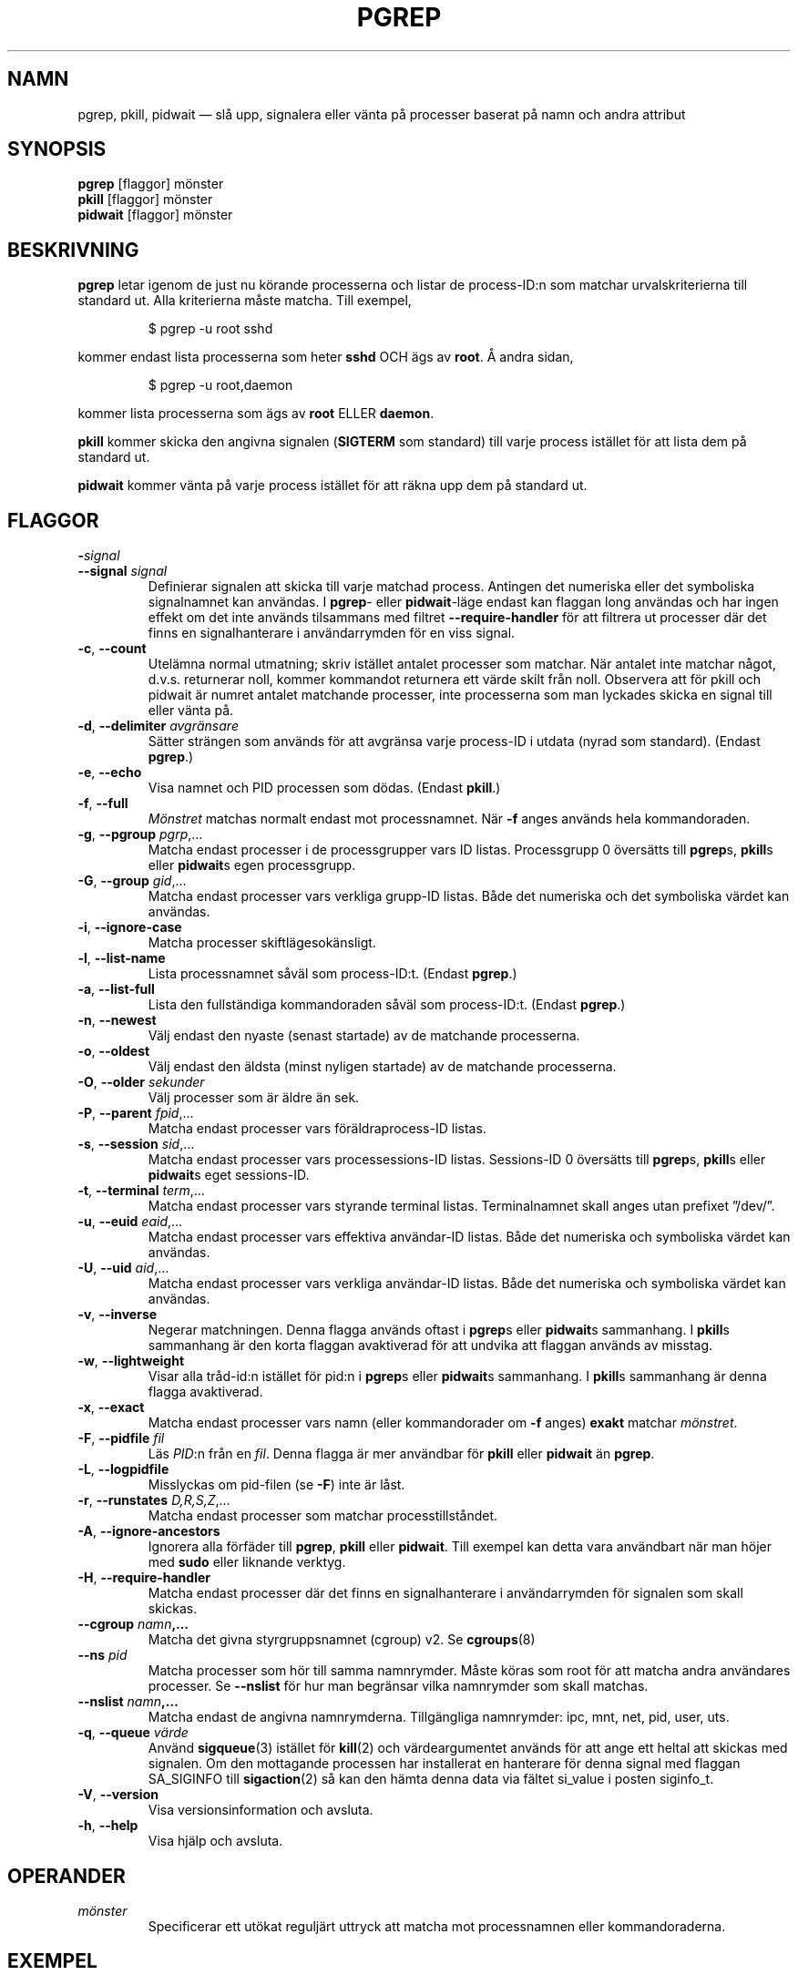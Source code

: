 .\"
.\" Copyright (c) 2004-2023 Craig Small <csmall@dropbear.xyz>
.\" Copyright (c) 2013-2023 Jim Warner <james.warner@comcast.net>
.\" Copyright (c) 2011-2012 Sami Kerola <kerolasa@iki.fi>
.\" Copyright (c) 2002-2004 Albert Cahalan
.\" Copyright (c) 2000      Kjetil Torgrim Homme
.\"
.\" This program is free software; you can redistribute it and/or modify
.\" it under the terms of the GNU General Public License as published by
.\" the Free Software Foundation; either version 2 of the License, or
.\" (at your option) any later version.
.\"
.\"*******************************************************************
.\"
.\" This file was generated with po4a. Translate the source file.
.\"
.\"*******************************************************************
.TH PGREP 1 2023\-01\-16 procps\-ng Användarkommandon
.SH NAMN
pgrep, pkill, pidwait — slå upp, signalera eller vänta på processer baserat
på namn och andra attribut
.SH SYNOPSIS
\fBpgrep\fP [flaggor] mönster
.br
\fBpkill\fP [flaggor] mönster
.br
\fBpidwait\fP [flaggor] mönster
.SH BESKRIVNING
\fBpgrep\fP letar igenom de just nu körande processerna och listar de
process\-ID:n som matchar urvalskriterierna till standard ut.  Alla
kriterierna måste matcha.  Till exempel,
.IP
$ pgrep \-u root sshd
.PP
kommer endast lista processerna som heter \fBsshd\fP OCH ägs av \fBroot\fP.  Å
andra sidan,
.IP
$ pgrep \-u root,daemon
.PP
kommer lista processerna som ägs av \fBroot\fP ELLER \fBdaemon\fP.
.PP
\fBpkill\fP kommer skicka den angivna signalen (\fBSIGTERM\fP som standard) till
varje process istället för att lista dem på standard ut.
.PP
\fBpidwait\fP kommer vänta på varje process istället för att räkna upp dem på
standard ut.
.SH FLAGGOR
.TP 
\fB\-\fP\fIsignal\fP
.TQ
\fB\-\-signal\fP \fIsignal\fP
Definierar signalen att skicka till varje matchad process. Antingen det
numeriska eller det symboliska signalnamnet kan användas. I \fBpgrep\fP\- eller
\fBpidwait\fP\-läge endast kan flaggan long användas och har ingen effekt om det
inte används tilsammans med filtret \fB\-\-require\-handler\fP för att filtrera ut
processer där det finns en signalhanterare i användarrymden för en viss
signal.

.TP 
\fB\-c\fP, \fB\-\-count\fP
Utelämna normal utmatning; skriv istället antalet processer som matchar.
När antalet inte matchar något, d.v.s. returnerar noll, kommer kommandot
returnera ett värde skilt från noll. Observera att för pkill och pidwait är
numret antalet matchande processer, inte processerna som man lyckades skicka
en signal till eller vänta på.
.TP 
\fB\-d\fP, \fB\-\-delimiter\fP \fIavgränsare\fP
Sätter strängen som används för att avgränsa varje process\-ID i utdata
(nyrad som standard).  (Endast \fBpgrep\fP.)
.TP 
\fB\-e\fP, \fB\-\-echo\fP
Visa namnet och PID processen som dödas. (Endast \fBpkill\fP.)
.TP 
\fB\-f\fP, \fB\-\-full\fP
\fIMönstret\fP matchas normalt endast mot processnamnet.  När \fB\-f\fP anges
används hela kommandoraden.
.TP 
\fB\-g\fP, \fB\-\-pgroup\fP \fIpgrp\fP,…
Matcha endast processer i de processgrupper vars ID listas.  Processgrupp 0
översätts till \fBpgrep\fPs, \fBpkill\fPs eller \fBpidwait\fPs egen processgrupp.
.TP 
\fB\-G\fP, \fB\-\-group\fP \fIgid\fP,…
Matcha endast processer vars verkliga grupp\-ID listas.  Både det numeriska
och det symboliska värdet kan användas.
.TP 
\fB\-i\fP, \fB\-\-ignore\-case\fP
Matcha processer skiftlägesokänsligt.
.TP 
\fB\-l\fP, \fB\-\-list\-name\fP
Lista processnamnet såväl som process\-ID:t.  (Endast \fBpgrep\fP.)
.TP 
\fB\-a\fP, \fB\-\-list\-full\fP
Lista den fullständiga kommandoraden såväl som process\-ID:t.  (Endast
\fBpgrep\fP.)
.TP 
\fB\-n\fP, \fB\-\-newest\fP
Välj endast den nyaste (senast startade) av de matchande processerna.
.TP 
\fB\-o\fP, \fB\-\-oldest\fP
Välj endast den äldsta (minst nyligen startade) av de matchande processerna.
.TP 
\fB\-O\fP, \fB\-\-older\fP \fIsekunder\fP
Välj processer som är äldre än sek.
.TP 
\fB\-P\fP, \fB\-\-parent\fP \fIfpid\fP,…
Matcha endast processer vars föräldraprocess\-ID listas.
.TP 
\fB\-s\fP, \fB\-\-session\fP \fIsid\fP,…
Matcha endast processer vars processessions\-ID listas.  Sessions\-ID 0
översätts till \fBpgrep\fPs, \fBpkill\fPs eller \fBpidwait\fPs eget sessions\-ID.
.TP 
\fB\-t\fP, \fB\-\-terminal\fP \fIterm\fP,…
Matcha endast processer vars styrande terminal listas.  Terminalnamnet skall
anges utan prefixet ”/dev/”.
.TP 
\fB\-u\fP, \fB\-\-euid\fP \fIeaid\fP,…
Matcha endast processer vars effektiva användar\-ID listas.  Både det
numeriska och symboliska värdet kan användas.
.TP 
\fB\-U\fP, \fB\-\-uid\fP \fIaid\fP,…
Matcha endast processer vars verkliga användar\-ID listas.  Både det
numeriska och symboliska värdet kan användas.
.TP 
\fB\-v\fP, \fB\-\-inverse\fP
Negerar matchningen.  Denna flagga används oftast i \fBpgrep\fPs eller
\fBpidwait\fPs sammanhang.  I \fBpkill\fPs sammanhang är den korta flaggan
avaktiverad för att undvika att flaggan används av misstag.
.TP 
\fB\-w\fP, \fB\-\-lightweight\fP
Visar alla tråd\-id:n istället för pid:n i \fBpgrep\fPs eller \fBpidwait\fPs
sammanhang.  I \fBpkill\fPs sammanhang är denna flagga avaktiverad.
.TP 
\fB\-x\fP, \fB\-\-exact\fP
Matcha endast processer vars namn (eller kommandorader om \fB\-f\fP anges)
\fBexakt\fP matchar \fImönstret\fP.
.TP 
\fB\-F\fP, \fB\-\-pidfile\fP \fIfil\fP
Läs \fIPID\fP:n från en \fIfil\fP. Denna flagga är mer användbar för \fBpkill\fP
eller \fBpidwait\fP än \fBpgrep\fP.
.TP 
\fB\-L\fP, \fB\-\-logpidfile\fP
Misslyckas om pid\-filen (se \fB\-F\fP) inte är låst.
.TP 
\fB\-r\fP, \fB\-\-runstates\fP \fID,R,S,Z\fP,…
Matcha endast processer som matchar processtillståndet.
.TP 
\fB\-A\fP, \fB\-\-ignore\-ancestors\fP
Ignorera alla förfäder till \fBpgrep\fP, \fBpkill\fP eller \fBpidwait\fP. Till
exempel kan detta vara användbart när man höjer med \fBsudo\fP eller liknande
verktyg.
.TP 
\fB\-H\fP, \fB\-\-require\-handler\fP
Matcha endast processer där det finns en signalhanterare i användarrymden
för signalen som skall skickas.
.TP 
\fB\-\-cgroup \fP\fInamn\fP\fB,…\fP
Matcha det givna styrgruppsnamnet (cgroup) v2. Se \fBcgroups\fP(8)
.TP 
\fB\-\-ns \fP\fIpid\fP
Matcha processer som hör till samma namnrymder.  Måste köras som root för
att matcha andra användares processer.  Se \fB\-\-nslist\fP för hur man begränsar
vilka namnrymder som skall matchas.
.TP 
\fB\-\-nslist \fP\fInamn\fP\fB,…\fP
Matcha endast de angivna namnrymderna.  Tillgängliga namnrymder: ipc, mnt,
net, pid, user, uts.
.TP 
\fB\-q\fP, \fB\-\-queue \fP\fIvärde\fP
Använd \fBsigqueue\fP(3) istället för \fBkill\fP(2) och värdeargumentet används
för att ange ett heltal att skickas med signalen. Om den mottagande
processen har installerat en hanterare för denna signal med flaggan
SA_SIGINFO till \fBsigaction\fP(2) så kan den hämta denna data via fältet
si_value i posten siginfo_t.
.TP 
\fB\-V\fP, \fB\-\-version\fP
Visa versionsinformation och avsluta.
.TP 
\fB\-h\fP, \fB\-\-help\fP
Visa hjälp och avsluta.
.PD
.SH OPERANDER
.TP 
\fImönster\fP
Specificerar ett utökat reguljärt uttryck att matcha mot processnamnen eller
kommandoraderna.
.SH EXEMPEL
Exempel 1: Hitta process\-ID:t för demonen \fBnamed\fP:
.IP
$ pgrep \-u root named
.PP
Exempel 2: Få \fBsyslog\fP att läsa om sin konfigurationsfil:
.IP
$ pkill \-HUP syslogd
.PP
Exempel 3: Ge detaljerad information om alla \fBxterm\fP\-processer:
.IP
$ ps \-fp $(pgrep \-d, \-x xterm)
.PP
Exempel 4: Få alla \fBchrome\fP\-processer köra med nice:
.IP
$ renice +4 $(pgrep chrome)
.SH SLUTSTATUS
.PD 0
.TP 
0
En eller flera processer matchar kriterierna.  För \fBpkill\fP och \fBpidwait\fP
måste även en eller flera processer framgångsrikt ha signalerats.
.TP 
1
Inga processer matchade eller inga av dem kunde signaleras.
.TP 
2
Syntaxfel på kommandoraden.
.TP 
3
Ödesdigert fel: slut på minne etc.
.PD
.SH OBSERVERA
Processnamnet som används för att matcha är begränsat till de 15 tecknen som
är med i utdata från /proc/\fIpid\fP/stat.  Använd flaggan \fB\-f\fP för att matcha
mot den fullständiga kommandoraden, /proc/\fIpid\fP/cmdline. Trådar behöver
inte ha samma processnamn som föräldraprocessen men kommer ha samma
kommandorad.
.PP
Den körande \fBpgrep\fP\-, \fBpkill\fP\- eller \fBpidwait\fP\-processen kommer aldrig
rapportera sig själv som en matchning.
.PP
Flagga \fB\-O \-\-older\fP kommer tyst misslyckas om \fI/proc\fP är monterat med
flaggan \fIsubset=pid\fP.
.SH FEL
Flaggorna \fB\-n\fP och \fB\-o\fP och \fB\-v\fP kan inte kombineras.  Berätta för mig om
du behöver kunna göra detta.
.PP
Döda (defunct) processer rapporteras.
.PP
\fBpidwait\fP behöver systemanropet \fBpidfd_open\fP(2) som först dök up i Linux
5.3.
.SH "SE ÄVEN"
\fBps\fP(1), \fBregex\fP(7), \fBsignal\fP(7), \fBsigqueue\fP(3), \fBkillall\fP(1),
\fBskill\fP(1), \fBkill\fP(1), \fBkill\fP(2), \fBcgroups\fP(8).
.SH UPPHOVSMAN
.UR kjetilho@ifi.uio.no
Kjetil Torgrim Homme
.UE
.SH "RAPPORTERA FEL"
Skicka felrapporter till
.UR procps@freelists.org
.UE
Skicka synpunkter på översättningen till
.UR tp\-sv@listor.tp\-sv.se
.UE
